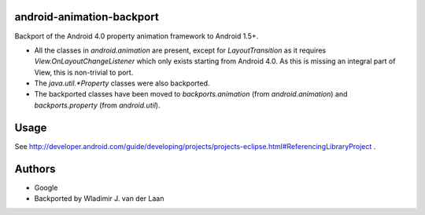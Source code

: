 android-animation-backport
===========================

Backport of the Android 4.0 property animation framework to Android 1.5+.

* All the classes in `android.animation` are present, except for `LayoutTransition` as it requires `View.OnLayoutChangeListener` which only exists starting from Android 4.0. As this is missing an integral part of View, this is non-trivial to port.

* The `java.util.*Property` classes were also backported.

* The backported classes have been moved to `backports.animation` (from `android.animation`) and `backports.property` (from `android.util`).

Usage
========

See http://developer.android.com/guide/developing/projects/projects-eclipse.html#ReferencingLibraryProject .

Authors
============

* Google

* Backported by Wladimir J. van der Laan

